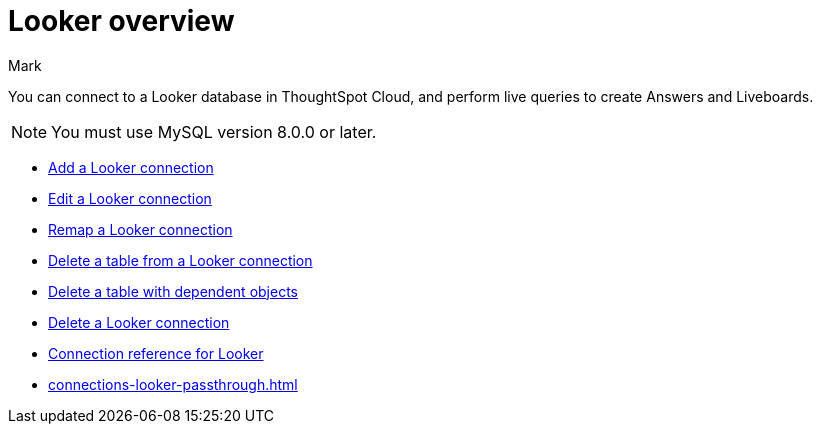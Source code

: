 = {connection} overview
:last_updated: 11/13/2023
:linkattrs:
:author: Mark
:page-layout: default-cloud
:page-aliases:
:experimental:
:connection: Looker
:description: You can connect to a Looker database in ThoughtSpot Cloud, and perform live queries to create Answers and Liveboards.
:jira: SCAL-161198



You can connect to a {connection} database in ThoughtSpot Cloud, and perform live queries to create Answers and Liveboards.

NOTE: You must use MySQL version 8.0.0 or later.

* xref:connections-looker-add.adoc[Add a {connection} connection]
* xref:connections-looker-edit.adoc[Edit a {connection} connection]
* xref:connections-looker-remap.adoc[Remap a {connection} connection]
* xref:connections-looker-delete-table.adoc[Delete a table from a {connection} connection]
* xref:connections-looker-delete-table-dependencies.adoc[Delete a table with dependent objects]
* xref:connections-looker-delete.adoc[Delete a {connection} connection]
* xref:connections-looker-reference.adoc[Connection reference for {connection}]
* xref:connections-looker-passthrough.adoc[]